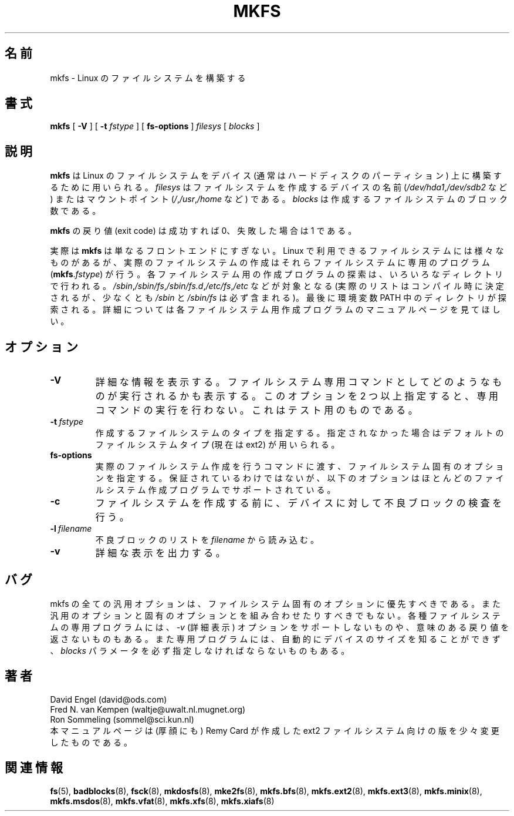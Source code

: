 .\" -*- nroff -*-
.\" This manual page is a part of util-linux.
.\"
.\" Japanese Version Copyright (c) 1997-1998 NAKANO Takeo all rights reserved.
.\" Translated Thu Aug 28 1997 by NAKANO Takeo <nakano@apm.seikei.ac.jp>
.\" Modified & Updated Wed Jun 24 1998 by NAKANO Takeo
.\" Updated & Modified Thu Oct 7 1999 by NAKANO Takeo 
.\"
.TH MKFS 8 "Jun 1995" "Version 1.9"
.\"O .SH NAME
.SH 名前
.\"O mkfs \- build a Linux file system
mkfs \- Linux のファイルシステムを構築する
.\"O .SH SYNOPSIS
.SH 書式
.B mkfs
[
.B \-V
]
[
.B \-t
.I fstype
]
[
.B fs-options
]
.I filesys
[
.I blocks
]
.\"O .SH DESCRIPTION
.SH 説明
.\"O .B mkfs
.\"O is used to build a Linux file system on a device, usually
.\"O a hard disk partition.
.\"O .I filesys
.\"O is either the device name (e.g.
.\"O .IR /dev/hda1 ,
.\"O .IR /dev/sdb2 )
.\"O or the mount point (e.g. 
.\"O .IR / ,
.\"O .IR /usr ,
.\"O .IR /home )
.\"O for the file system.
.\"O .I blocks
.\"O is the number of blocks to be used for the file system.
.B mkfs
は Linux のファイルシステムをデバイス (通常はハードディスクのパーティ
ション) 上に構築するために用いられる。
.I filesys
はファイルシステムを作成するデバイスの名前
.RI ( /dev/hda1 , /dev/sdb2
など) またはマウントポイント
.RI ( / , /usr , /home
など) である。
.I blocks
は作成するファイルシステムのブロック数である。
.PP
.\"O The exit code returned by
.\"O .B mkfs
.\"O is 0 on success and 1 on failure.
.B mkfs
の戻り値 (exit code) は成功すれば 0、失敗した場合は 1 である。
.PP
.\"O In actuality,
.\"O .B mkfs
.\"O is simply a front-end for the various file system builders
.\"O (\fBmkfs\fR.\fIfstype\fR)
.\"O available under Linux.
実際は
.B mkfs
は単なるフロントエンドにすぎない。 Linux で利用できるファイルシステム
には様々なものがあるが、実際のファイルシステムの作成はそれらファイル
システムに専用のプログラム
(\fBmkfs\fR.\fIfstype\fR)
が行う。
.\"O The file system-specific builder is searched for in a number
.\"O of directories like perhaps
.\"O .IR /sbin ,
.\"O .IR /sbin/fs ,
.\"O .IR /sbin/fs.d ,
.\"O .IR /etc/fs ,
.\"O .I /etc
.\"O (the precise list is defined at compile time but at least
.\"O contains
.\"O .I /sbin
.\"O and
.\"O .IR /sbin/fs ),
.\"O and finally in the directories
.\"O listed in the PATH enviroment variable.
.\"O Please see the file system-specific builder manual pages for
.\"O further details.
各ファイルシステム用の作成プログラムの探索は、いろいろなディレクトリで
行われる。
.IR /sbin , /sbin/fs , /sbin/fs.d , /etc/fs , /etc
などが対象となる 
(実際のリストはコンパイル時に決定されるが、少なくとも
.IR /sbin " と " /sbin/fs
は必ず含まれる)。
最後に環境変数 PATH 中のディレクトリが探索される。
詳細については各ファイルシステム用作成プログラムの
マニュアルページを見てほしい。
.\"O .SH OPTIONS
.SH オプション
.TP
.B \-V
.\"O Produce verbose output, including all file system-specific commands
.\"O that are executed.
.\"O Specifying this option more than once inhibits execution of any
.\"O file system-specific commands.
.\"O This is really only useful for testing.
詳細な情報を表示する。ファイルシステム専用コマンドとして
どのようなものが実行されるかも表示する。
このオプションを 2 つ以上指定すると、専用コマンドの実行を行わない。
これはテスト用のものである。
.TP
.BI \-t \ fstype
.\"O Specifies the type of file system to be built.
.\"O If not specified, the default file system type
.\"O (currently ext2) is used.
作成するファイルシステムのタイプを指定する。指定されなかった場合は
デフォルトのファイルシステムタイプ (現在は ext2) が用いられる。
.TP
.B fs-options
.\"O File system-specific options to be passed to the real file 
.\"O system builder.
.\"O Although not guaranteed, the following options are supported
.\"O by most file system builders.
実際のファイルシステム作成を行うコマンドに渡す、ファイルシステム固
有のオプションを指定する。
保証されているわけではないが、以下のオプションはほとんどのファイルシス
テム作成プログラムでサポートされている。
.TP
.B \-c
.\"O Check the device for bad blocks before building the file system.
ファイルシステムを作成する前に、デバイスに対して不良ブロックの検査を行
う。
.TP
.BI \-l \ filename
.\"O Read the bad blocks list from
.\"O .I filename
不良ブロックのリストを
.I filename
から読み込む。
.TP
.B \-v
.\"O Produce verbose output.
詳細な表示を出力する。
.\"O .SH BUGS
.SH バグ
.\"O All generic options must precede and not be combined with
.\"O file system-specific options.
.\"O Some file system-specific programs do not support the
.\"O .I -v
.\"O (verbose) option, nor return meaningful exit codes.
.\"O Also, some file system-specific programs do not automatically
.\"O detect the device size and require the
.\"O .I blocks
.\"O parameter to be specified.
mkfs  の全ての汎用オプションは、ファイルシステム固有のオプショ
ンに優先すべきである。また汎用のオプションと固有のオプションとを
組み合わせたりすべきでもない。
各種ファイルシステムの専用プログラムには、
.I \-v
(詳細表示) オプションをサポートしないものや、意味のある戻り値を返さな
いものもある。また専用プログラムには、自動的にデバイスのサイズを知るこ
とができず、
.I blocks
パラメータを必ず指定しなければならないものもある。
.\"O .SH AUTHORS
.SH 著者
David Engel (david@ods.com)
.br
Fred N. van Kempen (waltje@uwalt.nl.mugnet.org)
.br
Ron Sommeling (sommel@sci.kun.nl)
.br
.\"O The manual page was shamelessly adapted from Remy Card's version
.\"O for the ext2 file system.
本マニュアルページは (厚顔にも) Remy Card が作成した ext2 ファイルシス
テム向けの版を少々変更したものである。
.\"O .SH SEE ALSO
.SH 関連情報
.BR fs (5),
.BR badblocks (8),
.BR fsck (8),
.BR mkdosfs (8),
.BR mke2fs (8),
.BR mkfs.bfs (8),
.BR mkfs.ext2 (8),
.BR mkfs.ext3 (8),
.BR mkfs.minix (8),
.BR mkfs.msdos (8),
.BR mkfs.vfat (8),
.BR mkfs.xfs (8),
.BR mkfs.xiafs (8)
